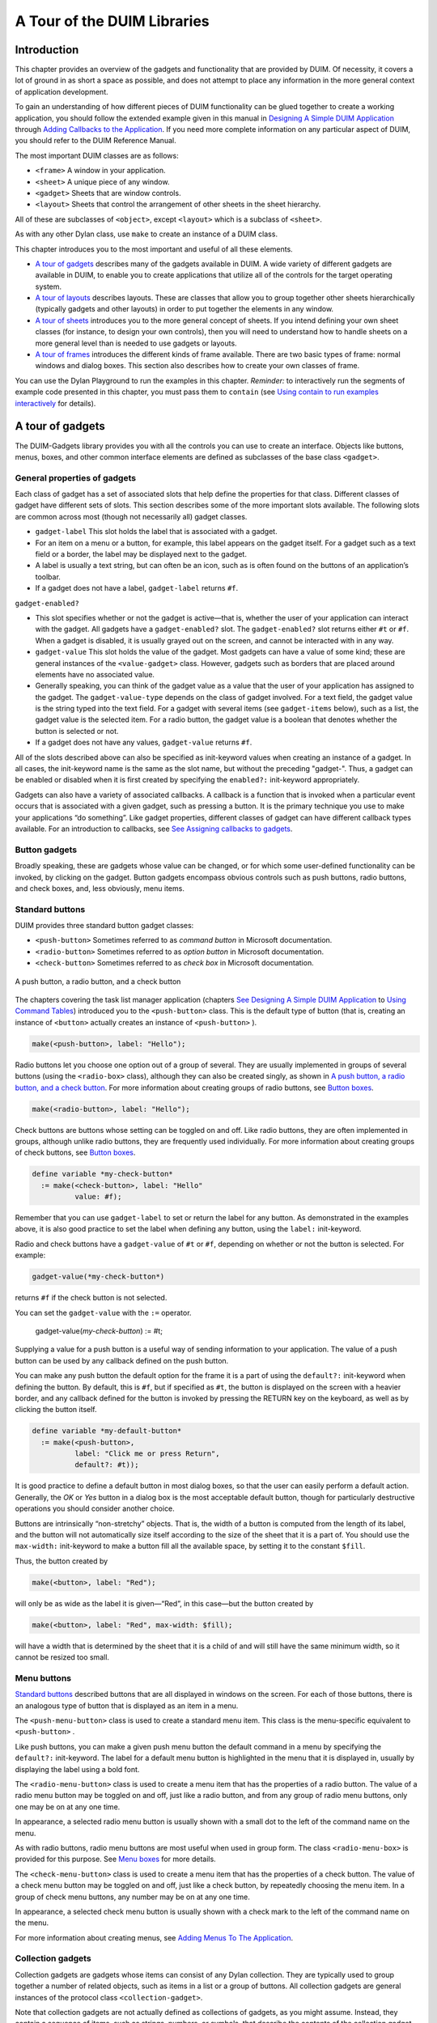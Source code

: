 ****************************
A Tour of the DUIM Libraries
****************************

Introduction
------------

This chapter provides an overview of the gadgets and functionality that
are provided by DUIM. Of necessity, it covers a lot of ground in as
short a space as possible, and does not attempt to place any information
in the more general context of application development.

To gain an understanding of how different pieces of DUIM functionality
can be glued together to create a working application, you should follow
the extended example given in this manual in `Designing A Simple
DUIM Application <design.htm#77027>`_ through `Adding Callbacks to
the Application <callbacks.htm#15598>`_. If you need more complete
information on any particular aspect of DUIM, you should refer to the
DUIM Reference Manual.

The most important DUIM classes are as follows:

-  ``<frame>`` A window in your application.
-  ``<sheet>`` A unique piece of any window.
-  ``<gadget>`` Sheets that are window controls.
-  ``<layout>`` Sheets that control the arrangement of other sheets in the
   sheet hierarchy.

All of these are subclasses of ``<object>``, except ``<layout>`` which is a
subclass of ``<sheet>``.

As with any other Dylan class, use ``make`` to create an instance of a
DUIM class.

This chapter introduces you to the most important and useful of all
these elements.

-  `A tour of gadgets <tour.htm#54586>`_ describes many of the
   gadgets available in DUIM. A wide variety of different gadgets are
   available in DUIM, to enable you to create applications that utilize
   all of the controls for the target operating system.
-  `A tour of layouts <tour.htm#99071>`_ describes layouts. These
   are classes that allow you to group together other sheets
   hierarchically (typically gadgets and other layouts) in order to put
   together the elements in any window.
-  `A tour of sheets <tour.htm#12388>`_ introduces you to the more
   general concept of sheets. If you intend defining your own sheet
   classes (for instance, to design your own controls), then you will
   need to understand how to handle sheets on a more general level than
   is needed to use gadgets or layouts.
-  `A tour of frames <tour.htm#20992>`_ introduces the different
   kinds of frame available. There are two basic types of frame: normal
   windows and dialog boxes. This section also describes how to create
   your own classes of frame.

You can use the Dylan Playground to run the examples in this chapter.
*Reminder:* to interactively run the segments of example code presented
in this chapter, you must pass them to ``contain`` (see `Using contain
to run examples interactively <design.htm#73778>`_ for details).

A tour of gadgets
-----------------

The DUIM-Gadgets library provides you with all the controls you can use
to create an interface. Objects like buttons, menus, boxes, and other
common interface elements are defined as subclasses of the base class
``<gadget>``.

General properties of gadgets
~~~~~~~~~~~~~~~~~~~~~~~~~~~~~

Each class of gadget has a set of associated slots that help define the
properties for that class. Different classes of gadget have different
sets of slots. This section describes some of the more important slots
available. The following slots are common across most (though not
necessarily all) gadget classes.

-  ``gadget-label`` This slot holds the label that is associated with a
   gadget.
-  For an item on a menu or a button, for example, this label appears on
   the gadget itself. For a gadget such as a text field or a border, the
   label may be displayed next to the gadget.
-  A label is usually a text string, but can often be an icon, such as
   is often found on the buttons of an application’s toolbar.
-  If a gadget does not have a label, ``gadget-label`` returns ``#f``.

``gadget-enabled?``

-  This slot specifies whether or not the gadget is active—that is,
   whether the user of your application can interact with the gadget.
   All gadgets have a ``gadget-enabled?`` slot. The ``gadget-enabled?`` slot
   returns either ``#t`` or ``#f``. When a gadget is disabled, it is
   usually grayed out on the screen, and cannot be interacted with in
   any way.
-  ``gadget-value`` This slot holds the value of the gadget. Most gadgets
   can have a value of some kind; these are general instances of the
   ``<value-gadget>`` class. However, gadgets such as borders that are
   placed around elements have no associated value.
-  Generally speaking, you can think of the gadget value as a value that
   the user of your application has assigned to the gadget. The
   ``gadget-value-type`` depends on the class of gadget involved. For a
   text field, the gadget value is the string typed into the text field.
   For a gadget with several items (see ``gadget-items`` below), such as a
   list, the gadget value is the selected item. For a radio button, the
   gadget value is a boolean that denotes whether the button is selected
   or not.
-  If a gadget does not have any values, ``gadget-value`` returns ``#f``.

All of the slots described above can also be specified as init-keyword
values when creating an instance of a gadget. In all cases, the
init-keyword name is the same as the slot name, but without the
preceding "gadget-". Thus, a gadget can be enabled or disabled when it
is first created by specifying the ``enabled?:`` init-keyword
appropriately.

Gadgets can also have a variety of associated callbacks. A callback is a
function that is invoked when a particular event occurs that is
associated with a given gadget, such as pressing a button. It is the
primary technique you use to make your applications “do something”. Like
gadget properties, different classes of gadget can have different
callback types available. For an introduction to callbacks, see `See
Assigning callbacks to gadgets <tour.htm#77603>`_.

Button gadgets
~~~~~~~~~~~~~~

Broadly speaking, these are gadgets whose value can be changed, or for
which some user-defined functionality can be invoked, by clicking on the
gadget. Button gadgets encompass obvious controls such as push buttons,
radio buttons, and check boxes, and, less obviously, menu items.

Standard buttons
~~~~~~~~~~~~~~~~

DUIM provides three standard button gadget classes:

-  ``<push-button>`` Sometimes referred to as *command button* in
   Microsoft documentation.
-  ``<radio-button>`` Sometimes referred to as *option button* in
   Microsoft documentation.
-  ``<check-button>`` Sometimes referred to as *check box* in Microsoft
   documentation.

.. figure:: images/tour-3.gif
   :align: center

   A push button, a radio button, and a check button

The chapters covering the task list manager application (chapters `See
Designing A Simple DUIM Application <design.htm#77027>`_ to `Using
Command Tables <commands.htm#99799>`_) introduced you to the
``<push-button>`` class. This is the default type of button (that is,
creating an instance of ``<button>`` actually creates an instance of
``<push-button>`` ).

.. code-block:: dylan

    make(<push-button>, label: "Hello");

Radio buttons let you choose one option out of a group of several. They
are usually implemented in groups of several buttons (using the
``<radio-box>`` class), although they can also be created singly, as shown
in `A push button, a radio button, and a check
button <tour.htm#43717>`_. For more information about creating groups of
radio buttons, see `Button boxes <tour.htm#34577>`_.

.. code-block:: dylan

    make(<radio-button>, label: "Hello");

Check buttons are buttons whose setting can be toggled on and off. Like
radio buttons, they are often implemented in groups, although unlike
radio buttons, they are frequently used individually. For more
information about creating groups of check buttons, see `Button
boxes <tour.htm#34577>`_.

.. code-block:: dylan

    define variable *my-check-button*
      := make(<check-button>, label: "Hello"
              value: #f);

Remember that you can use ``gadget-label`` to set or return the label for
any button. As demonstrated in the examples above, it is also good
practice to set the label when defining any button, using the ``label:``
init-keyword.

Radio and check buttons have a ``gadget-value`` of ``#t`` or ``#f``,
depending on whether or not the button is selected. For example:

.. code-block:: dylan

    gadget-value(*my-check-button*)

returns ``#f`` if the check button is not selected.

You can set the ``gadget-value`` with the ``:=`` operator.

    gadget-value(*my-check-button*) := #t;

Supplying a value for a push button is a useful way of sending
information to your application. The value of a push button can be used
by any callback defined on the push button.

You can make any push button the default option for the frame it is a
part of using the ``default?:`` init-keyword when defining the button. By
default, this is ``#f``, but if specified as ``#t``, the button is
displayed on the screen with a heavier border, and any callback defined
for the button is invoked by pressing the RETURN key on the keyboard, as
well as by clicking the button itself.

.. code-block:: dylan

    define variable *my-default-button*
      := make(<push-button>,
              label: "Click me or press Return",
              default?: #t));

It is good practice to define a default button in most dialog boxes, so
that the user can easily perform a default action. Generally, the *OK*
or *Yes* button in a dialog box is the most acceptable default button,
though for particularly destructive operations you should consider
another choice.

Buttons are intrinsically “non-stretchy” objects. That is, the width of
a button is computed from the length of its label, and the button will
not automatically size itself according to the size of the sheet that it
is a part of. You should use the ``max-width:`` init-keyword to make a
button fill all the available space, by setting it to the constant
``$fill``.

Thus, the button created by

.. code-block:: dylan

    make(<button>, label: "Red");

will only be as wide as the label it is given—“Red”, in this case—but
the button created by

.. code-block:: dylan

    make(<button>, label: "Red", max-width: $fill);

will have a width that is determined by the sheet that it is a child of
and will still have the same minimum width, so it cannot be resized too
small.

Menu buttons
~~~~~~~~~~~~

`Standard buttons <tour.htm#41055>`_ described buttons that are all
displayed in windows on the screen. For each of those buttons, there is
an analogous type of button that is displayed as an item in a menu.

|image0| The ``<push-menu-button>`` class is used to create a standard
menu item. This class is the menu-specific equivalent to ``<push-button>``
.

Like push buttons, you can make a given push menu button the default
command in a menu by specifying the ``default?:`` init-keyword. The label
for a default menu button is highlighted in the menu that it is
displayed in, usually by displaying the label using a bold font.

|image1| The ``<radio-menu-button>`` class is used to create a menu item
that has the properties of a radio button. The value of a radio menu
button may be toggled on and off, just like a radio button, and from any
group of radio menu buttons, only one may be on at any one time.

In appearance, a selected radio menu button is usually shown with a
small dot to the left of the command name on the menu.

As with radio buttons, radio menu buttons are most useful when used in
group form. The class ``<radio-menu-box>`` is provided for this purpose.
See `Menu boxes <tour.htm#44083>`_ for more details.

|image2| The ``<check-menu-button>`` class is used to create a menu item
that has the properties of a check button. The value of a check menu
button may be toggled on and off, just like a check button, by
repeatedly choosing the menu item. In a group of check menu buttons, any
number may be on at any one time.

In appearance, a selected check menu button is usually shown with a
check mark to the left of the command name on the menu.

For more information about creating menus, see `Adding Menus To The
Application <menus.htm#81811>`_.

Collection gadgets
~~~~~~~~~~~~~~~~~~

Collection gadgets are gadgets whose items can consist of any Dylan
collection. They are typically used to group together a number of
related objects, such as items in a list or a group of buttons. All
collection gadgets are general instances of the protocol class
``<collection-gadget>``.

Note that collection gadgets are not actually defined as collections of
gadgets, as you might assume. Instead, they contain a sequence of items,
such as strings, numbers, or symbols, that describe the contents of the
collection gadget. It is worth emphasizing this distinction since,
visually, collection gadgets often look like groups of individual
gadgets.

Useful properties of collection gadgets
~~~~~~~~~~~~~~~~~~~~~~~~~~~~~~~~~~~~~~~

All collection gadgets share certain essential properties. These can
either be specified when an instance of a gadget is created, using an
init-keyword, or set interactively via a slot value.

-  ``gadget-items`` This slot contains a Dylan collection representing the
   contents of a collection gadget.

``gadget-label-key``

-  The label key is a function that is used to compute the label of each
   item in a collection gadget, and therefore defines the “printed
   representation” of each item. If ``gadget-label-key`` is not explicitly
   defined for a collection gadget, its items are labeled numerically.

``gadget-value-key``

-  Similar to the label key, the value key is used to compute a value
   for each item in a collection gadget. The gadget value of a
   collection gadget is the value of any selected items in the
   collection gadget.

``gadget-selection-mode``

-  The selection mode of a collection gadget determines how many items
   in the gadget can be selected at any time. This takes one of three
   symbolic values: ``#"single"`` (only one item can be selected at any
   time), ``#"multiple"`` (any number of items can be selected at once),
   ``#"none"`` (no items can be selected at all).
-  Note that you can use ``gadget-selection-mode`` to read the selection
   mode of a gadget, but you cannot reset the selection mode of a gadget
   once it has been created. Instead, use the ``selection-mode:``
   init-keyword to specify the selection mode when the gadget is
   created.
-  Generally, different subclasses of collection gadget specify this
   property automatically. For example, a radio box is single selection,
   and a check box is multiple selection.

To specify any of these slot values as an init-keyword, remove the
"gadget-" prefix. Thus, the ``gadget-value-key`` slot becomes the
``value-key:`` init-keyword.

Button boxes
~~~~~~~~~~~~

Groups of functionally related buttons are placed in button boxes. The
superclass for button boxes is the ``<button-box>`` class. The two most
common types of button box are ``<check-box>`` (groups of check buttons)
and ``<radio-box>`` (groups of radio buttons). In addition, ``<push-box>``
(groups of push buttons) can be used.

.. figure:: images/pushbox.png
   :align: center

   A push box

.. note:: You should be aware of the distinction between the use of the
   term “box” in DUIM, and the use of the term “box” in some other
   development documentation (such as Microsoft’s interface guidelines).
   *In the context of DUIM, a box always refers to a group containing
   several gadgets* (usually buttons). In other documentation, a box may
   just be a GUI element that looks like a box. For example, a *check
   button* may sometimes be called a *check box*.

A ``<radio-box>`` is a button box that contains one or more radio buttons,
only one of which may be selected at any time.

.. figure:: images/rbox.png
   :align: right

.. code-block:: dylan

    define variable *my-radio-box*
      := make(<radio-box>, items: #[1, 2, 3],
              value: 2);

Note the use of ``value:`` to choose the item initially selected when the
box is created.

For all boxes, the ``gadget-value`` is the selected button. In the
illustration above the ``gadget-value`` is 2.

::
    gadget-value(*my-radio-box*);
    => 2

You can set the ``gadget-value`` to 3 and the selected button changes to
3:

.. code-block:: dylan

    gadget-value(*my-radio-box*) := 3;

As with all collection gadgets, use ``gadget-items`` to set or return the
collection that defines the contents of a radio box.

::

    gadget-items(*my-radio-box*);
    => #[1, 2, 3]

.. figure:: images/rangebox.png
   :align: right

If you reset the ``gadget-items`` in a collection gadget, the gadget
resizes accordingly:

.. code-block:: dylan

    gadget-items(*my-radio-box*) := range(from: 5, to: 20, by: 5);

A check box, on the other hand, can have any number of buttons selected.
The following code creates a check box. After creating it, select the
buttons labelled 4 and 6, as shown below.

.. figure:: images/cbox.png
   :align: right

.. code-block:: dylan

    define variable *my-check-box*
      := make(<check-box>, items: #(4, 5, 6));

You can return the current selection, or set the selection, using
``gadget-value``.

::

    gadget-value(*my-check-box*);
    => #[4, 6]
    gadget-value(*my-check-box*) := #[5, 6];

Remember that for a multiple-selection collection gadget, the gadget
value is a sequence consisting of the values of all the selected items.
The value of any given item is calculated using the value key.

Menu boxes
~~~~~~~~~~

In addition to groups of buttons, groups of menu items can be created.
All of these are subclasses of the class ``<menu-box>``.

|image5| A ``<push-menu-box>`` is a group of several standard menu items.
A ``<push-menu-box>`` is the menu-specific version of ``<push-box>``. This
is the default type of ``<menu-box>``.

|image6| A ``<radio-menu-box>`` is a group of several radio menu items. A
``<radio-menu-box>`` is the menu-specific version of ``<radio-box>``.

|image7| A ``<check-menu-box>`` is a group of several check menu items. A
``<check-menu-box>`` is the menu-specific version of ``<check-box>``.

All the items in a menu box are grouped together on the menu in which
they are placed. A divider separates these items visually from any other
menu buttons or menu boxes placed above or below in the menu. It is
useful to use push menu boxes to group together related menu commands
such as *Cut*, *Copy*, and *Paste*, where the operations performed by
the commands are related, even though the commands themselves do not act
as a group. Note that you can also use command tables to create and
group related menu commands. See `Using Command
Tables <commands.htm#99799>`_ for more details.

Lists
~~~~~

A ``<list-box>``, although it has a different appearance than a
``<radio-box>``, shares many of the same characteristics:

.. code-block:: dylan

    make(<list-box>, items: #(1, 2, 3));

.. figure:: images/lbox.png
   :align: center

   A list box

As with other boxes, ``gadget-value`` is used to return and set the
selection in the box, and ``gadget-items`` is used to return and set the
items in the box.

Like button boxes, list boxes can be specified as either single,
multiple, or no selection when they are created, using the
``selection-mode:`` init-keyword. Unlike button boxes, different values
for ``selection-mode:`` do not produce gadgets that are different in
appearance; a single selection list box is visually identical to a
multiple selection list box.

Two init-keywords let you specify different characteristics of a list
box.

The ``borders:`` init-keyword controls the appearance of the border placed
between the list itself, and the rest of the gadget. It takes a number
of symbolic arguments, the most useful of which are as follows:

-  ``#"sunken"`` The list looks as if it is recessed compared to the
   surrounding edge of the gadget.
-  ``#"raised"`` The list looks as if it is raised compared to the
   surrounding edge of the gadget.
-  ``#"groove"`` Rather than raising or lowering the list with respect to
   its border, a groove is drawn around it.
-  ``#"flat"`` No border is placed between the list and the edges of the
   gadget.

The ``scroll-bars:`` init-keyword controls how scroll bars are placed
around a list box. It takes the following values:

-  ``#"vertical"`` The list box is given a vertical scroll bar.
-  ``#"horizontal"`` The list box is given a horizontal scroll bar.
-  ``#"both"`` The list box is given both vertical and horizontal scroll
   bars.
-  ``#"none"`` The list box is given no scroll bars.
-  ``#"dynamic"`` The list box is given vertical and horizontal scroll
   bars only when they are necessary because of the amount of
   information visible in the list.

|image8| The ``<option-box>`` class is another list control that you will
frequently use in your applications. This gadget is usually referred to
in Microsoft documentation as a *drop-down list box*. It differs from a
standard list box in that it looks rather like a text field, with only
the current selection visible at any one time. In order to see the
entire list, the user must click on an arrow displayed to the right of
the field.

.. code-block:: dylan

    make(<option-box>, items: #("&Red", "&Green", "&Blue"));

Notice the use of the & character to denote a keyboard shortcut.
Pressing the R key when the option box has focus selects Red, pressing G
selects Green, and pressing B selects Blue.

Like list boxes, option boxes also support the ``borders:`` and
``scroll-bars:`` init-keywords.

The ``<combo-box>`` class is visually identical to the ``<option-box>``
class, except that the user can type into the text field portion of the
gadget. This is a useful way of allowing the user to specify an option
that is not provided in the list, and a common technique is to add any
new options typed by the user into the drop-down list part of the gadget
for future use.

Like list boxes and option boxes, combo boxes support the ``borders:`` and
``scroll-bars:`` init-keywords.

Display controls
~~~~~~~~~~~~~~~~

Display controls describe a set of collection gadgets that provide a
richer set of features for displaying more complex objects, such as
files on disk, that may have properties such as icons associated with
them.

A number of display controls are available that, like lists, are used to
display information in a variety of ways.

Tree controls
~~~~~~~~~~~~~

The ``<tree-control>`` class (also known as a tree view control in
Microsoft documentation) is a special list control that displays a set
of objects in an indented outline based on the logical hierarchical
relationship between the objects. A number of slots are available to
control the information that is displayed in the control, and the
appearance of that information.

.. figure:: images/tree.png
   :align: center

   A tree control

The ``tree-control-children-generator`` slot contains a function that is
used to generate any children below the root of the tree control. It is
called with one argument, which can be any instance of ``<object>``.

The ``icon-function:`` init-keyword specifies a function that returns an
icon to display with each item in the tree control. The function is
called with the item that needs an icon as its argument, and it should
return an instance of ``<image>`` as its result. Typically, you might want
to define an icon function that returns a different icon for each type
of item in the control. For example, if the control is used to display
the files and directories on a hard disk, you would want to return the
appropriate icon for each registered file type.

Typically, icons should be no larger than 32 pixels high and 32 pixels
wide: if the icon function returns an image larger than this, then there
may be unexpected results.

Note that there is no setter for the icon function, so the function
cannot be manipulated after the control has been created. In the example
below, ``$odd-icon`` and ``$even-icon`` are assumed to be icons that have
been defined.

.. code-block:: dylan

    make(<tree-control>,
         roots: #[1],
         children-generator:
           method (x) vector(x * 2, 1 + (x * 2)) end,
         icon-function: method (item :: <integer>)
           case
             odd?(item) => $odd-icon;
             even?(item) => $even-icon;
           end);

Like list boxes and list controls, tree controls support the
``scroll-bars:`` init-keyword.

List controls
~~~~~~~~~~~~~

|image9| The ``<list-control>`` class is used to display a collection of
items, each item consisting of an icon and a label. In Microsoft
documentation, this control corresponds to the List View control in its
“icon”, “small icon”, and “list” views. Like other collection gadgets,
the contents of a list control is determined using the ``gadget-items``
slot.

Like tree controls, list controls support the ``icon-function:``
init-keyword. Note, however, that unlike tree controls, you can also use
the ``list-control-icon-function`` generic function to retrieve and set
the value of this slot after the control has been created.

A number of different views are available, allowing you to view the
items in different ways. These views let you choose whether each item
should be accompanied by a large or a small icon. You can specify the
view for a list control when it is first created, using the ``view:``
init-keyword. After creation, the ``list-control-view`` slot can be used
to read or set the view for the list control.

The list control in the example below contains a number of items, each
of which consists of a two element vector.

-  The first element (a string) represents the label for each item in
   the list control.
-  The second element (beginning with "reply-" ) represents the value of
   each item in the list control—in this case the callback function that
   is invoked when that item is double-clicked.

The example assumes that you have already defined these callback
functions elsewhere.

.. code-block:: dylan

    make(<list-control>,
         items: vector(vector("Yes or No?", reply-yes-or-no),
                       vector("Black or White?",
                              reply-black-or-white),
                       vector("Left or Right?", reply-left-or-right),
                       vector("Top or Bottom?", reply-top-or-bottom),
                       vector("North or South?",
                              reply-north-or-south)),
         label-key: first,
         value-key: second,
         scroll-bars: #"none",
         activate-callback: method (sheet :: <sheet>)
             gadget-value(sheet)(sheet-frame(sheet))
           end);

In the example above, ``first`` is used to calculate the label that is
used for each item in the list, and ``second`` specifies what the value
for each item is. The activate callback examines this gadget value, so
that the callback specified in the ``items:`` init-keyword can be used.
Note that the ``scroll-bars:`` init-keyword can be used to specify which,
if any, scroll bars are added to the control.

Like list boxes, and tree controls, list controls support the ``borders:``
and ``scroll-bars:`` init-keywords.

Table controls
~~~~~~~~~~~~~~

|image10| The ``<table-control>`` class (which corresponds to the List
View control in its “report” view in Microsoft documentation) allows you
to display items in a table, with information divided into a number of
column headings. This type of control is used when you need to display
several pieces of information about each object, such as the name, size,
modification date and owner of a file on disk. Typically, items can be
sorted by any of the columns shown, in ascending or descending order, by
clicking on the column header in question.

Because a table control displays more complex information than a list
control, two init-keywords, ``headings:`` and ``generators:`` are used to
create the contents of a table control, based on the control’s items.

-  ``headings:`` This takes a sequence of strings that are used as the
   labels for each column in the control.
-  ``generators:`` This takes a sequence of functions. Each function is
   invoked on each item in the control to calculate the information
   displayed in the respective column.

Thus, the first element of the ``headings:`` sequence contains the heading
for the first column in the control, and the first function in the
``generators:`` sequence is used to generate the contents of that column,
and so on for each element in each sequence, as shown in `Defining
column headings and contents in table controls <tour.htm#68215>`_.

.. figure:: images/tour-19.gif
   :align: center

   Defining column headings and contents in table controls

Note that the sequences passed to both of these init-keywords should
contain the same number of elements, since there must be as many column
headings as there are functions to generate their contents.

Like list boxes and list controls, table controls support the ``borders:``
and ``scroll-bars:`` init-keywords. Like list controls, the ``view:``
init-keyword and ``table-control-view`` slot can be used to manipulate the
view used to display the information: choose between ``#"table"``,
``#"small-icon"``, ``#"large-icon"``, and ``#"list"``. The ``widths:``
init-keyword can be used to determine the width of each column in a
table control when it is created. This column takes a sequence of
integers, each of which represents the width in pixels of its respective
column in the control.

Spin boxes
~~~~~~~~~~

A ``<spin-box>`` is a collection gadget that only accepts a limited set of
ordered values as input. To the right of the text field are a pair of
buttons depicting an upward pointing|image11| arrow and a downward
pointing arrow. Clicking on the buttons changes the value in the text
field, incrementing or decrementing the value as appropriate.

A typical spin box might accept the integers 0-50. You could specify a
value in this spin box either by typing it directly into the text field,
or by clicking the up or down arrows until the number 50 was displayed
in the text field.

The ``gadget-items`` slot is used to specify the possible values that the
spin box can accept.

Consider the following example:

.. code-block:: dylan

    make(<spin-box>, items: range(from: 6, to: 24, by: 2));

This creates a spin box that accepts any even integer value between 6
and 24.

Text gadgets
~~~~~~~~~~~~

Several text gadgets are provided by the DUIM-Gadgets library. These
represent gadgets into which the user of your application can type
information. The superclass of all text gadgets is the ``<text-gadget>``
class.

There are three kinds of text gadget available: text fields, text
editors, and password fields.

Useful properties of text gadgets
~~~~~~~~~~~~~~~~~~~~~~~~~~~~~~~~~

You an initialize the text string in a text gadget using the ``text:``
init-keyword. The ``gadget-text`` slot can then be used to manipulate this
text after the gadget has been created.

The ``value-type:`` init-keyword (and the ``gadget-value-type`` slot) is
used to denote that a given text gadget is of a particular type.
Currently, three types are supported: ``<string>``, ``<integer>``, and
``<symbol>``. The type of a text gadget defines the way that the text
typed into a text gadget is treated by ``gadget-value``. The default is
``<string>``.

The ``gadget-text`` slot *always* returns the exact text contents of a
text gadget. However, ``gadget-value`` interprets the text and returns a
value of the proper type, depending on the ``gadget-value-type``, or ``#f``
if the text cannot be parsed. Setting the ``gadget-value`` “prints” the
value and inserts the appropriate text into the text field.

For example, if you specify ``value-type: <integer>``, then ``gadget-text``
always returns the exact text typed into the text gadget, as an instance
of ``<string>``, even if the text contains non-integer characters.
However, ``gadget-value`` can only return an instance of ``<integer>``,
having interpreted the ``gadget-text``. If the ``gadget-text`` contains any
non-integer characters, then interpretation fails, and ``gadget-value``
returns ``#f``.

Note that the combo boxes and spin boxes also contains a textual
element, though they are not themselves text gadgets.

Text fields
~~~~~~~~~~~

The ``<text-field>`` class is a single line edit control, and is the most
basic type of text gadget, consisting of a single line into which you
can type text.

.. figure:: images/textfld.png
   :align: center

.. code-block:: dylan

    make(<text-field>, value-type: <integer>, text: "1234");

Use the``x-alignment:`` init-keyword to specify how text typed into the
field should be aligned. This can be either ``#"left"``, ``#"center"``, or
``#"right"``, the default being ``#"left"``.

Text editors
~~~~~~~~~~~~

The ``<text-editor>`` class is a multiple line edit control, used when
more complex editing controls and several lines of text are needed by
the user.

.. figure:: images/texted.png
   :align: center

The ``columns:`` and ``lines:`` init-keywords control the size of a text
editor when it is created. Each init-keyword takes an integer argument,
and the resulting text editor has the specified number of character
columns (width) and the specified number of lines (height).

In addition, text editors support the ``scroll-bars:`` init-keyword
described in `Lists <tour.htm#21075>`_.

.. code-block:: dylan

    make(<text-editor>, lines: 10, fixed-height?: #t);

Password fields
~~~~~~~~~~~~~~~

The ``<password-field>`` class provides a specialized type of single line
edit control for use in situations where the user is required to type
some text that should not be seen by anyone else, such as when typing in
a password or identification code. Visually, a password field looks
identical to a text field. However, when text is typed into a password
field, it is not displayed on the screen; a series of asterisks may be
used instead.

.. figure:: images/passwd.png
   :align: center

Range gadgets
~~~~~~~~~~~~~

Range gadgets are gadgets whose ``gadget-value`` can be any value on a
sliding scale. The most obvious examples of range gadgets are scroll
bars and sliders. The protocol class of all range gadgets is the class
``<value-range-gadget>``.

Useful properties of range gadgets
~~~~~~~~~~~~~~~~~~~~~~~~~~~~~~~~~~

When creating a range gadget, you must specify the range of values over
which the ``gadget-value`` of the gadget can vary, using the
``gadget-value-range`` slot. An instance of type ``<range>`` must be passed
to this slot. You can initialize this value when creating a value range
gadget using the ``value-range:`` init-keyword. The default range for any
value range gadget is the set of integers from 0 to 100.

When first created, the value of a range gadget is the minimum value of
the ``gadget-value-range`` of the gadget, unless ``value:`` is specified. As
with all other gadgets, use ``gadget-value`` to return or set this value,
as shown in `Returning or setting the gadget-value of a
scroll-bar <tour.htm#35517>`_, which illustrates this behavior for a
scroll bar.

.. figure:: images/tour-24.gif
   :align: center

   Returning or setting the gadget-value of a scroll-bar

Scroll bars
~~~~~~~~~~~

The ``<scroll-bar>`` class is the most common type of value range gadget.
Interestingly, it is probably also the class that is explicitly used the
least. Because most gadgets that make use of scroll bars support the
``scroll-bars:`` init-keyword; you rarely need to explicitly create an
instance of ``<scroll-bar>`` and attach it to another gadget.

.. code-block:: dylan

    define variable *my-scroll-bar* :=
      contain(make(<scroll-bar>,
                   value-range: range(from: 0, to: 50)));

On the occasions when you do need to place scroll bars around a gadget
explicitly, use the ``scrolling`` macro.

.. code-block:: dylan

    scrolling (scroll-bars: #"vertical")
      make(<radio-box>,
           orientation: #"vertical",
           items: range(from: 1, to: 50))
    end

Sliders
~~~~~~~

Sliders can be created in much the same way as scroll bars. By default,
the gadget value is displayed alongside the slider itself.

|image12| You can display tick marks along the slider using the
``tick-marks:`` init-keyword, which is either ``#f`` (no tick marks are
displayed) or an integer, which specifies the number of tick marks to
display. The default is not to show tick marks.

If tick marks are used, they are distributed evenly along the length of
the slider. You can use as many or as few tick marks as you wish, and
you are advised to use a number that is natural to the user, such as 3,
5, or 10. While it is possible to use oddball numbers such as 29, this
could confuse the user of your application, unless there is a compelling
reason to do so.

.. code-block:: dylan

    define variable *my-slider*
      := make(<slider>,
              value-range: range(from: 0, to: 50)
              tick-marks: 10);

Progress bars
~~~~~~~~~~~~~

|image13| The ``<progress-bar>`` class is used to display a dialog that
provides a gauge illustrating the progress of a particular task.
Possible uses for progress bars include the progress of an installation
procedure, downloading e-mail messages from a mail server, performing a
file backup, and compiling one or more files of source code. Any
situation in which the user may have to wait for a task to complete is a
good candidate for a progress bar.

Assigning callbacks to gadgets
~~~~~~~~~~~~~~~~~~~~~~~~~~~~~~

To make gadgets actually do something, you have to assign them callback
functions. A callback is a function that is invoked when a particular
event occurs on a gadget, such as pressing a button. When the user
presses a button, the appropriate callback method is invoked and some
behavior, defined by you, occurs. It is the main way of providing your
applications with some kind of interactive functionality. Most classes
of gadget have a number of different callbacks available. Like gadget
properties, different classes of gadget can have different callback
types available.

The most common type of callback is the activate callback. This is the
callback that is invoked whenever a general instance ``<action-gadget>``
is activated: for instance, if a push button is clicked. All the gadget
classes you have seen so far are general instances of ``<action-gadget>``
.

The following code creates a push button that has an activate callback
defined:

.. code-block:: dylan

    make(<push-button>,
         label: "Hello",
         activate-callback: method (button)
             notify-user("Pressed button!",
             owner: button)
           end)));

The ``notify-user`` function is a useful function that lets you display a
message in a dialog.

Now when you click on the button, a notification pops up saying “Pressed
button!”

.. figure:: images/notify.png
   :align: center

   Simple behavior of notify-user

Two callbacks are unique to general instances of ``<value-gadget>`` : the
value-changing and the value-changed callbacks. The value-changing
callback is invoked as the gadget value of the gadget changes, and the
value-changed callback is invoked when the value has changed, and is
passed back to the gadget.

In practice, a value-changing callback is of most use in a gadget whose
value you need to monitor constantly, such as a ``<value-range-gadget>``.
A value-changed callback is of most use when the user enters a value
explicitly and returns it to the application, for instance by clicking
on a button or pressing RETURN.

In a text field, for example, a value-changing callback would be invoked
whenever a character is typed in the text field, whereas a value-changed
callback would be invoked once the user had finished typing and had
returned the value to the gadget. For a text field, the value-changed
callback is usually more useful than the value-changing callback.

.. code-block:: dylan

    contain(make(<text-field>,
     value-changed-callback:
       method (gadget)
         notify-user
           ("Changed to %=", gadget-value(gadget))
       end));

A tour of layouts
-----------------

Layouts determine how the elements that make a GUI are presented on the
screen. Together with gadgets, layouts are an important type of sheet
that you need to be familiar with in order to develop basic DUIM
applications. Support for layouts is provided by the DUIM-Layouts
library.

You can think of layouts as containers for gadgets and other layouts.
They have little or no physical substance on the screen, and simply
define the way in which other elements are organized. The sheet at the
top of the sheet hierarchy will always be a layout.

Any layout takes a number of children, expressed as a sequence (usually
a vector), and lays them out according to certain constraints. Each
child must be an instance of a DUIM class. Typically, the children of
any layout will be gadgets or other layouts.

There are six main classes of layouts, as follows:

``<column-layout>``

-  This lays out its children in a single column, with all its children
   left-aligned by default.
-  ``<row-layout>`` This lays out its children in a single row.

``<pinboard-layout>``

-  This does not constrain the position of its children in any way. It
   is up to you to position each child individually, like pins on a
   pinboard.
-  ``<fixed-layout>`` This class is similar to pinboard layouts, in that
   you must specify the position of each child. Unlike pinboard layouts,
   however, you must also specify the size of each child.
-  ``<stack-layout>`` This lays out its children one on top of another,
   with all the children aligned at the top left corner by default. It
   is used to design property sheets, tab controls, or wizards, which
   contain several layouts, only one of which is visible at any one
   time.
-  ``<table-layout>`` This lays out its children in a table, according to
   a specified number of rows and columns.

Row layouts and column layouts
~~~~~~~~~~~~~~~~~~~~~~~~~~~~~~

Create a column layout containing three buttons as follows:

.. code-block:: dylan

    contain(make(<column-layout>,
                 children: vector(make(<push-button>, label: "One"),
                                  make(<push-button>, label: "Two"),
                                  make(<push-button>, label: "Three"))));

.. figure:: images/column.png
   :align: center

   Three button arranged in a column layout

Similarly, ``<row-layout>`` can be used to lay out any number of children
in a single row.

A number of different init-keywords can be used to specify the initial
appearance of any layouts you create. Using these init-keywords, you can
ensure that all children are the same size in one or both dimensions,
and that a certain amount of space is placed between each child. You can
also place a border of any width around the children of a layout.

To equalize the heights or widths of any child in a layout, use
``equalize-heights?: #t`` or ``equalize-widths?: #t`` respectively. To
ensure that each child is shown in its entirety, the children are sized
according to the largest child in the layout, for whatever dimension is
being equalized.

The ``equalize-heights?:`` and ``equalize-widths?:`` init-keywords are
particularly useful when defining a row of buttons, when you want to
ensure that the buttons are sized automatically. In addition, remember
that each button can be specified as ``max-width: $fill`` to ensure that
the button is sized to be as large as possible, rather than the size of
its label.

To add space between each child in a layout, use ``spacing:``, which
takes an integer value that represents the number of pixels of space
that is placed around each child in the layout. Use ``border:`` in much
the same way; specifying an integer value creates a border around the
entire layout which is that number of pixels wide. Notice that while
``spacing:`` places space around each individual child in the layout,
``border:`` creates a border around the entire layout. You can use
``border-type:`` to specify whether you want borders to appear sunken,
raised, or flat.

Each of the init-keywords described above apply to both row layouts and
column layouts. The following init-keywords each only apply to one of
these classes.

Use ``x-alignment:`` to align the children of a column layout along the
``x`` axis. This can be either ``#"left"``, ``#"right"``, or ``#"center"``,
and the children of the column layout are aligned appropriately. By
default, the children of a column layout are aligned along the left hand
side.

Use ``y-alignment:`` to align the children of a row layout along the ``y``
axis. This can be either ``#"top"``, ``#"bottom"``, ``or`` ``#"center"``, and
the children of the column layout are aligned appropriately. By default,
the children of a row layout are aligned along the top.

Stack layouts
~~~~~~~~~~~~~

The ``<stack-layout>`` class is provided to let you create layout classes
in which only one child is visible at a time. They are used to implement
tab controls and wizards. In a stack layout, all children are placed on
top of one another, with each child aligned at the top left corner by
default.

.. code-block:: dylan

    make(<stack-layout>,
         children: vector(make(<list-box>, label: "List 1"
                               items: #("One", "Two",
                                        "Three", "Four"),
                          make(<list-box>, label: "List 2"
                               items: #("Five", "Six",
                                        "Seven", "Eight"),
                          make(<push-button>, label: "Finish")));

Pinboard layouts and fixed layouts
~~~~~~~~~~~~~~~~~~~~~~~~~~~~~~~~~~

A pinboard layout is a framework that serves as a place to locate any
number of child gadgets. It has no built in layout information, so,
unless you specify coordinates explicitly, any object placed in a
pinboard layout is placed at the coordinates 0,0 (top left), with the
most recently created object on top.

In normal use, you should supply coordinate information for each child
to determine its position in the layout. You have complete flexibility
in positioning objects in a pinboard layout by giving each object
coordinates, as shown in the following example:

.. code-block:: dylan

    contain
      (make
        (<pinboard-layout>,
         children:
           vector (make(<push-button>, label: "One", x: 0, y: 0),
                   make(<push-button>, label: "Two", x: 50,y: 50),
                   make(<push-button>, label: "Three",
                        x: 50, y: 100))));

.. figure:: images/pinboard.png
   :align: center

   Three buttons arranged in a pinboard layout

Any child in a pinboard layout obeys any size constraints that may apply
to it, whether those constraints have been specified by you, or
calculated by DUIM. For instance, any button you place on a pinboard
layout will always be large enough to display all the text in its label,
as shown in `Three buttons arranged in a pinboard
layout <tour.htm#35716>`_. The ``<fixed-layout>`` class takes
generalization of layouts a step further, by requiring that you specify
not only the position of every child, but also its size, so that DUIM
performs no constraint calculation at all.This class of layout should
only be used if you know exactly what size and position every child in
the layout should have. It might be useful, for instance, if you were
setting up a resource database in which the sizes and positions of a
number of sheets were specified, and were to be read directly into your
application code from this database. For most situations, however, you
will not need to use the ``<fixed-layout>`` class.

Using horizontally and vertically macros
~~~~~~~~~~~~~~~~~~~~~~~~~~~~~~~~~~~~~~~~

The macros ``horizontally`` and ``vertically`` are provided to position
objects sequentially in a column layout or row layout. Using these
macros, rather than creating layout objects explicitly, can lead to
shorter and more readable code.

.. code-block:: dylan

    horizontally ()
      make(<push-button>, label: "One");
      make(<push-button>, label: "Two");
      make(<push-button>, label: "Three")
    end;

.. figure:: images/row.png
   :align: center

   Three buttons arranged in a horizontal layout

.. code-block:: dylan

    vertically ()
      make(<push-button>, label: "One");
      make(<push-button>, label: "Two");
      make(<push-button>, label: "Three")
    end;

You can specify any init-keywords that you would specify for an instance
of ``<row-layout>`` or ``<column-layout>`` using ``vertically`` and
``horizontally``. To do this, just pass the init-keywords as arguments to
the macro. The following code ensures that the row layout created by
``horizontally`` is the same width as the button with the really long
label. In addition, the use of ``max-width:`` in the definitions of the
two other buttons ensures that those buttons are sized so as to occupy
the entire width of the row layout.

.. code-block:: dylan

    vertically (equalize-widths?: #t)
      horizontally ()
        make(<button>, label: "Red", max-width: $fill);
        make(<button>, label: "Ultraviolet", max-width: $fill);
      end;
      make(<button>,
           label: "A button with a really really long label");
    end

A tour of sheets
----------------

Each unique piece of a window is a sheet. Thus, a sheet creates a
visible element of some sort on the screen. In any frame, sheets are
nested in a parent-child hierarchy. The DUIM-Sheets library provides
DUIM with many different types of sheet, and defines the behavior of
sheets in any application.

For basic DUIM applications, you do not need to be aware of sheet
protocols, and you do not need to define your own sheet classes, since
most of the sheet classes you need to use have been implemented for you
in the form of gadgets (`A tour of gadgets <tour.htm#54586>`_) and
layouts (`A tour of layouts <tour.htm#99071>`_).

Basic properties of sheets
~~~~~~~~~~~~~~~~~~~~~~~~~~

All sheets, including gadgets and layouts, have a number of properties
that deal with the fairly low level implementation behavior of sheet
classes. When developing basic DUIM applications, you do not need to be
concerned with these properties for the most part, since gadgets and
layouts have been designed so as to avoid the need for direct low level
manipulation. However, if you design your own classes of sheet, you need
to support these properties.

-  ``sheet-region`` The sheet region is used to define the area of the
   screen that “belongs to” a sheet. This is essential for deciding in
   which sheet a particular event occurs. For example, the
   ``sheet-region`` for a gadget defines the area of the screen in which
   its callbacks are invoked, should an event occur.
-  The sheet region is expressed in the sheet’s own coordinate system.
   It can be an instance of any concrete subclass of ``<region>``, but is
   usually represented by the region class ``<bounding-box>``.
-  The sheet-region is defined relative to the region of its parent,
   rather than an absolute region of the screen.

``sheet-transform``

-  This maps the sheet’s coordinate system to the coordinate system of
   its parent. This is an instance of a concrete subclass of
   ``<transform>``.
-  Providing the sheet transform means that you do not have to worry
   about the absolute screen position of any given element of an
   interface. Instead, you can specify its location relative to its
   parent in the sheet hierarchy. For example, you can arrange gadgets
   in an interface in terms of the layout that contains them, rather
   than in absolute terms.
-  ``sheet-parent`` This is ``#f`` if the sheet has no parent, or another
   sheet otherwise. This slot is used to describe any hierarchy of
   sheets.
-  ``sheet-mapped?`` This is a boolean that specifies whether the sheet is
   visible on a display, ignoring issues of occluding windows.
-  ``sheet-frame`` This returns the frame a sheet belongs to.

Many sheet classes, such as ``<menu-bar>`` or ``<tool-bar>``, have single
or multiple children, in which case they have additional attributes:

-  ``sheet-children`` The value of this slot is a sequence of sheets. Each
   sheet in the sequence is a child of the current sheet.
-  Methods to add, remove, and replace a child.
-  Methods to map over children.

Some classes of sheet — usually gadgets — can receive input. These have:

``sheet-event-queue``

-  This is a list of all the events currently queued and waiting for
   execution for a given sheet.

Methods for ``<handle-event>``

-  Each class of sheet must have methods for ``<handle-event>`` defined,
   so that callbacks may be described for the sheet class.

Sheets that can be repainted have methods for ``handle-repaint``. Sheets
that can display output have a ``sheet-medium`` slot. As a guide, all
gadgets can be repainted and can display output, and no layouts can be
repainted or display output.

A tour of frames
----------------

As you will have seen if you worked through the task list manager
example application, frames are the basic components used to display
DUIM objects on-screen. Every window in your application is a general
instance of ``<frame>``, and contains a hierarchy of sheets. Frames
control the overall appearance of the entire window, and organize such
things as menu bars, tool bars, and status bars.

A subclass of ``<frame>``, ``<simple-frame>``, is the way to create basic
frames. Usually, you will find it most convenient to define your own
classes of frame by subclassing ``<simple-frame>``.

The event loop associated with a frame is represented by a queue of
instances, each instance being a subclass of ``<event>``. The most
important events are subclasses of ``<device-event>``, for example,
``<button-press-event>`` and ``<key-press-event>``. Unless you intend
defining your own event or sheet classes, you do not need to understand
events.

Different types of frame are provided, allowing you to create normal
windows, as well as dialog boxes (both modal and modeless), property
pages and wizards.

Support for frames is provided by the DUIM-Frames library.

Creating frames and displaying them on-screen
~~~~~~~~~~~~~~~~~~~~~~~~~~~~~~~~~~~~~~~~~~~~~

To create an instance of a frame class, use ``make``, as you would any
other class. To display an instance of a frame on the screen, use the
function ``start-frame``. This takes as an argument a name bound to an
existing frame, or an expression (including function and macro calls)
that evaluates to a frame instance.

For example, to create a simple frame that contains a single button, use
the following code:

.. code-block:: dylan

    start-frame(make(<simple-frame>,
                     title: "Simple frame",
                     layout:
                       make(<push-button>,
                            label: "A button on a simple frame")));

.. figure:: images/frame.png
   :align: center

   A simple frame

Note that normally you should define your own subclasses or
``<simple-frame>`` and call ``start-frame`` on instances of these, rather
than creating direct instances of ``<simple-frame>``.

Useful properties of frames
~~~~~~~~~~~~~~~~~~~~~~~~~~~

You can specify a wide variety of properties for any instance or class
of frame. This section describes some of the most common properties you
might want to use. Naturally, when you create your own classes of frame
by subclassing ``<simple-frame>``, you can define new properties as well.
For more information on creating your own frame classes, see `See
Defining new classes of frame <tour.htm#34210>`_, and review the
description of the task list manager in `Improving The
Design <improve.htm#63710>`_ and `Adding Menus To The
Application <menus.htm#81811>`_.

The ``frame-pane`` property is used to define every discrete element in a
frame class. Exactly what constitutes a discrete element is, to a large
extent, up to the programmer. As a guide, every pane definition creates
an accessor just like a slot accessor, and so any element whose value
you might want to retrieve should be defined as a pane. Individual
gadgets, layouts, and menus are all generally expressed as panes in a
frame definition. When defining a frame class, use the ``pane`` option to
define each pane.

The ``frame-layout`` property is used to specify the topmost layout in the
sheet hierarchy that forms the contents of a frame class. This take an
instance of any subclass of ``<layout>`` which may itself contain any
number of gadgets or other layouts as children. The children of this
layout are themselves typically defined as panes within the same frame
definition. When defining a frame class, use the ``layout`` option to
define the topmost layout.

Other major components of a frame can be specified using
``frame-menu-bar``, ``frame-tool-bar``, and ``frame-status-bar``. Each
property takes an instance of the corresponding gadget class as its
value. You can also use ``frame-command-table`` to specify a command table
defining all the menu commands available in the menu bar. All of these
slots have corresponding options you can set when creating your own
frame classes.

To determine the initial size and position of any frame, use
``frame-width``, ``frame-height``, ``frame-x``, and ``frame-y``. Each of
these properties takes an integer argument that represents a number of
pixels. Note that ``frame-x`` and ``frame-y`` represent the position of the
frame with respect to the top left hand corner of the screen.

Sometimes, it may be useful to fix the height or width of a frame. This
can be done using ``frame-fixed-width?`` and ``frame-fixed-height?``, both
of which take a boolean value. Setting ``frame-resizable?`` to ``#f`` fixes
both the width and height of a frame.

Defining new classes of frame
~~~~~~~~~~~~~~~~~~~~~~~~~~~~~

As described in `Defining a new frame class <improve.htm#66956>`_,
the ``define frame`` macro is used to create new classes of frame. The
bulk of the definition of any new frame is split into several parts:

-  The definition of any slots and init-keywords you want available for
   the new class of frame.
-  The definition of any panes that should be used in the new class of
   frame.
-  The definition of other components that you wish to include, such as
   a menu bar, status bar, and so on.

Slots and init-keywords can be used to let you (or the user of your
applications) set the properties of any instances of the new frame class
that are created.

Panes control the overall appearance of the new class of frame. You need
to define panes for any GUI elements you wish to place in the frame.

Specifying slots for a new class of frame
~~~~~~~~~~~~~~~~~~~~~~~~~~~~~~~~~~~~~~~~~

As with any other Dylan class, you can use standard slot options to
define slots for any new class of frame. This includes techniques such
as setting default values, specifying init-keyword names, and specifying
whether or not an init-keyword is required.

The following example defines a subclass of ``<simple-frame>`` that
defines an additional slot that can be set to a date and time. The
default value of the slot is set to the current date and time using an
init expression. So that you can provide an initial value for the slot,
it is defined with an init-keyword of the same name.

.. code-block:: dylan

    define frame <date-frame> (<simple-frame>)
      slot date :: <date> = current-date(),
        init-keyword: date:;
      // Other stuff here
    end class <date-frame>;

Specifying panes for a new class of frame
~~~~~~~~~~~~~~~~~~~~~~~~~~~~~~~~~~~~~~~~~

In the same way that you can define slots, you can define panes for a
frame class using pane options. Panes may be used to define all the
visual aspects of a frame class, including such things as:

-  The layouts and gadgets displayed in the frame
-  The menu bar, menus, and menu commands available in the frame
-  Additional components, such as tool bars or status bars

Typically, the definition for any pane has the following syntax:

::

    pane *pane-name* (*pane-owner* ) *pane-definition* ;

This breaks down into the following elements:

-  The reserved word ``pane``.
-  The name you wish to give the pane, which acts as a slot accessor for
   the frame, to let you retrieve the pane.
-  A space in which you can bind the owner of the pane (usually the
   frame itself) to a local variable for use inside the pane definition
-  The definition of the pane

Once you have defined all the visual components of a frame using an
arrangement of panes of your choice, each major component needs to be
included in the frame using an appropriate clause. For example, to
include a tool bar, having created a pane called ``app-tool-bar`` that
contains the definition of the tool bar itself, you need to include the
following code at the end of the definition of the frame:

.. code-block:: dylan

    tool-bar (frame) frame.app-tool-bar;

The major components that need to be activated in any frame definition
are the top level layout, menu bar, tool bar, and status bar.

The following example shows how to define and activate panes within a
frame.

Three panes are defined:

-  ``button`` A push button that contains a simple callback.
-  ``status`` A status bar.
-  ``main-layout`` A column layout that consists of the ``button`` pane,
   together with a drawing pane.

.. code-block:: dylan

    define frame <example-frame> (<simple-frame>)
      ... other code here

      // pane definitions
      pane button (frame)
        make(<push-button>,
             label: "Press",
             activate-callback:
               method (button)
                 notify-user (format-to-string ("Pressed button"),
                              owner: frame)
               end);

      pane status (frame)
        make(<status-bar>);

      pane main-layout (frame)
        vertically (spacing: 10)
          horizontally (borders: 2, x-alignment: #"center")
            frame.button;
          end;
          make(<drawing-pane>,
               foreground: $red);
        end;

      ... other code here

      // activate components of frame
      layout (frame) frame.main-layout;
      status-bar (frame) frame.status;

      // frame title
      keyword title: = "Example Frame";
    end frame <example-frame>;

The following method creates an instance of an ``<example-frame>``.

The simplest way to create an example frame is by calling this method
thus: ``make-example-frame();``.

.. code-block:: dylan

    define method make-example-frame => (frame :: <example-frame>)
      let frame
        = make(<example-frame>);
      start-frame(frame);
    end method make-example-frame;

For a more complete example of how to define your own class of frame for
use in an application, see the chapters that cover the development of
the Task List Manager in this manual (Chapters `Designing A Simple
DUIM Application <design.htm#77027>`_ to `Using Command
Tables <commands.htm#99799>`_).

Overview of dialogs
~~~~~~~~~~~~~~~~~~~

Dialog boxes are a standard way of requesting more information from the
user in order to proceed with an operation. Typically, dialog boxes are
modal — that is, the operation cannot be continued until the dialog is
dismissed from the screen. Whenever an application requires additional
information from the user before carrying out a particular command or
task, you should provide a dialog to gather information.

For general purposes, you can create your own custom dialog boxes using
frames: the class ``<dialog-frame>`` is provided as a straightforward way
of designing frames specifically for use as dialogs. See `A tour of
frames <tour.htm#20992>`_ for an introduction to frames.

For commonly used dialog boxes, DUIM provides you with a number of
convenience functions that let you use predefined dialogs in your
applications without having to design each one specifically. These
convenience functions use pre-built dialog interfaces supplied by the
system wherever possible,. This not only makes them more efficient, it
also guarantees that the dialogs have the correct look and feel for the
system for which you are developing.

Many systems, for example, provide pre-built interfaces for the Open,
Save As, Font, and similar dialog boxes. By using the functions
described in this section, you can guarantee that your application uses
the dialog boxes supplied by the system wherever they are available.

The most commonly used convenience function is ``notify-user``, which you
have already seen. This function provides you with a straightforward way
of displaying an alert message on screen in whatever format is standard
for the target operating system.

.. code-block:: dylan

    contain(make(<push-button>,
                 label: "Press me!",
                 activate-callback:
                   method (gadget)
                     notify-user
                       (format-to-string ("You pressed me!"))
                   end));

The example above creates a push button which, when pressed, calls
``notify-user`` to display message.

The common Open File and Save File As dialogs can both be generated
using ``choose-file``. The ``direction:`` keyword lets you specify a
direction that distinguishes between the two types of dialog: thus, if
the direction is ``#"input"``, a file is opened, and if the direction is
``#"output"`` a file is saved.

.. code-block:: dylan

    choose-file(title: "Open File", direction: #"input");
    choose-file(title: "Save File As", direction: #"input");

Note that DUIM provides default titles based on the specified direction,
so you need only specify these titles if you want to supply a
non-standard title to the dialog.

Further examples of this function can be found in `Handling files in
the task list manager <callbacks.htm#78540>`_.

The convenience functions ``choose-color`` and ``choose-text-style``
generate the common dialogs for choosing a color and a font
respectively. Use ``choose-color`` when you need to ask the user to choose
a color from the standard color palette available on the target
operating system, and use ``choose-text-style`` when you want the user to
choose the font, style, and size for a piece of text.

Several other convenience dialogs are provided by DUIM. The following is
a complete list, together with a brief description of each. For more
information on these dialogs, please refer to the *DUIM Reference
Manual*.

``choose-color`` — Choose a system color.

``choose-directory`` — Choose a directory on disk.

``choose-file`` — Choose an input or output file.

``choose-from-dialog`` — Choose from a list presented in a dialog.

``choose-from-menu`` — Choose from a list presented in a popup menu

``choose-text-style`` — Choose a font.

``notify-user`` — Provide various kinds of notification to the user.

There are a number of standard dialogs provided by Windows that are not
listed above. If you wish to use any of them, you must either use the
Win32 control directly, or you must emulate the dialog yourself by
building it using DUIM classes.

Where to go from here
---------------------

This concludes a fairly basic tour of the major functionality provided
by DUIM. Other topics that have not been covered in this tour include
colors, fonts, images, generic drawing properties, and the functionality
provided to for defining your own sheets and handling events.

From here, you can refer to two other sources of information.

-  If you have not already done so, go back and study the chapters that
   cover the development of the Task List Manager application (`See
   Designing A Simple DUIM Application <design.htm#77027>`_ to `See
   Adding Callbacks to the Application <callbacks.htm#15598>`_
   inclusive). Try building the project in the development environment,
   experiment with the code, and extend the application in any way you
   wish.
-  A number of DUIM examples are supplied with Open Dylan, in
   addition to those discussed in this book. In the environment, choose
   *Tools > Open Example Project* to display the Open Example Project
   dialog, and try some of the examples listed under the DUIM category.
-  For complete information on everything provided by DUIM, look at the
   *DUIM Reference Manual*. This contains a complete description of
   every interface exported by DUIM, together with examples where
   relevant. The reference manual also provides further information
   about how you should use DUIM, and the organization of the DUIM class
   hierarchy.

.. |image0| image:: images/pushmb.png
.. |image1| image:: images/radiomb.png
.. |image2| image:: images/checkmb.png
.. |image5| image:: images/pushmbox.png
.. |image6| image:: images/radiombx.png
.. |image7| image:: images/checkmbx.png
.. |image8| image:: images/obox.png
.. |image9| image:: images/listcont.png
.. |image10| image:: images/tablecnt.png
.. |image11| image:: images/tour-20.gif
.. |image12| image:: images/slider.png
.. |image13| image:: images/progress.png
